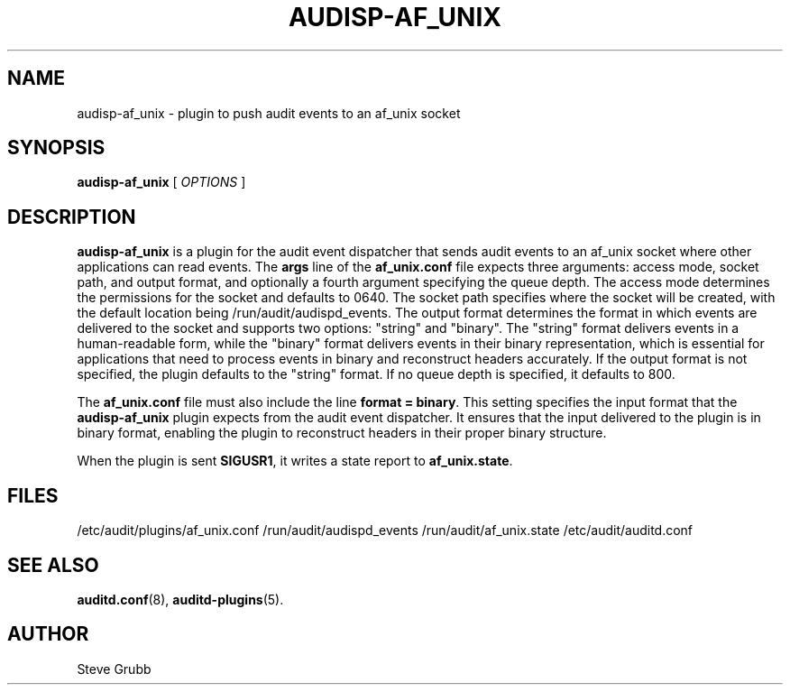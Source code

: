 .TH AUDISP-AF_UNIX "8" "Aug 2025" "Red Hat" "System Administration Utilities"
.SH NAME
audisp-af_unix \- plugin to push audit events to an af_unix socket
.SH SYNOPSIS
.B audisp-af_unix
[ \fIOPTIONS\fP ]
.SH DESCRIPTION
\fBaudisp-af_unix\fP is a plugin for the audit event dispatcher that sends audit events to an af_unix socket where other applications can read events. The
.B args
line of the 
.B af_unix.conf
file expects three arguments: access mode, socket path, and output format, and optionally a fourth argument specifying the queue depth. The access mode determines the permissions for the socket and defaults to 0640. The socket path specifies where the socket will be created, with the default location being /run/audit/audispd_events. The output format determines the format in which events are delivered to the socket and supports two options: "string" and "binary". The "string" format delivers events in a human-readable form, while the "binary" format delivers events in their binary representation, which is essential for applications that need to process events in binary and reconstruct headers accurately. If the output format is not specified, the plugin defaults to the "string" format. If no queue depth is specified, it defaults to 800.

The
.B af_unix.conf
file must also include the line \fBformat = binary\fP. This setting specifies the input format that the \fBaudisp-af_unix\fP plugin expects from the audit event dispatcher. It ensures that the input delivered to the plugin is in binary format, enabling the plugin to reconstruct headers in their proper binary structure.

When the plugin is sent \fBSIGUSR1\fP, it writes a state report to \fBaf_unix.state\fP.

.SH FILES
/etc/audit/plugins/af_unix.conf
/run/audit/audispd_events
/run/audit/af_unix.state
/etc/audit/auditd.conf
.SH "SEE ALSO"
.BR auditd.conf (8),
.BR auditd-plugins (5).
.SH AUTHOR
Steve Grubb
